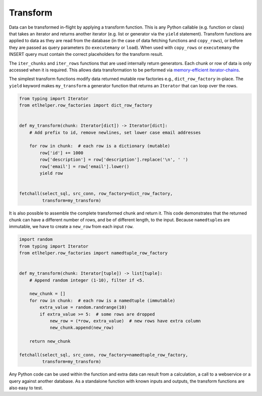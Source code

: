 .. _transform:

Transform
^^^^^^^^^

Data can be transformed in-flight by applying a transform function. This
is any Python callable (e.g. function or class) that takes an iterator
and returns another iterator (e.g. list or generator via the ``yield``
statement). Transform functions are applied to data as they are read
from the database (in the case of data fetching functions and
``copy_rows``), or before they are passed as query parameters (to
``executemany`` or ``load``). When used with ``copy_rows`` or
``executemany`` the INSERT query must contain the correct placeholders
for the transform result.

The ``iter_chunks`` and ``iter_rows`` functions that are used internally
return generators. Each chunk or row of data is only accessed when it is
required. This allows data transformation to be performed via
`memory-efficient
iterator-chains <https://dbader.org/blog/python-iterator-chains>`__.

The simplest transform functions modify data returned mutable row
factories e.g., ``dict_row_factory`` in-place. The ``yield`` keyword
makes ``my_transform`` a generator function that returns an ``Iterator``
that can loop over the rows.

.. code:: python

   from typing import Iterator
   from etlhelper.row_factories import dict_row_factory


   def my_transform(chunk: Iterator[dict]) -> Iterator[dict]:
       # Add prefix to id, remove newlines, set lower case email addresses

       for row in chunk:  # each row is a dictionary (mutable)
           row['id'] += 1000
           row['description'] = row['description'].replace('\n', ' ')
           row['email'] = row['email'].lower()
           yield row


   fetchall(select_sql, src_conn, row_factory=dict_row_factory,
            transform=my_transform)

It is also possible to assemble the complete transformed chunk and
return it. This code demonstrates that the returned chunk can have a
different number of rows, and be of different length, to the input.
Because ``namedtuple``\ s are immutable, we have to create a ``new_row``
from each input ``row``.

.. code:: python

   import random
   from typing import Iterator
   from etlhelper.row_factories import namedtuple_row_factory


   def my_transform(chunk: Iterator[tuple]) -> list[tuple]:
       # Append random integer (1-10), filter if <5.

       new_chunk = []
       for row in chunk:  # each row is a namedtuple (immutable)
           extra_value = random.randrange(10)
           if extra_value >= 5:  # some rows are dropped
               new_row = (*row, extra_value)  # new rows have extra column
               new_chunk.append(new_row)

       return new_chunk

   fetchall(select_sql, src_conn, row_factory=namedtuple_row_factory,
            transform=my_transform)

Any Python code can be used within the function and extra data can
result from a calculation, a call to a webservice or a query against
another database. As a standalone function with known inputs and
outputs, the transform functions are also easy to test.
